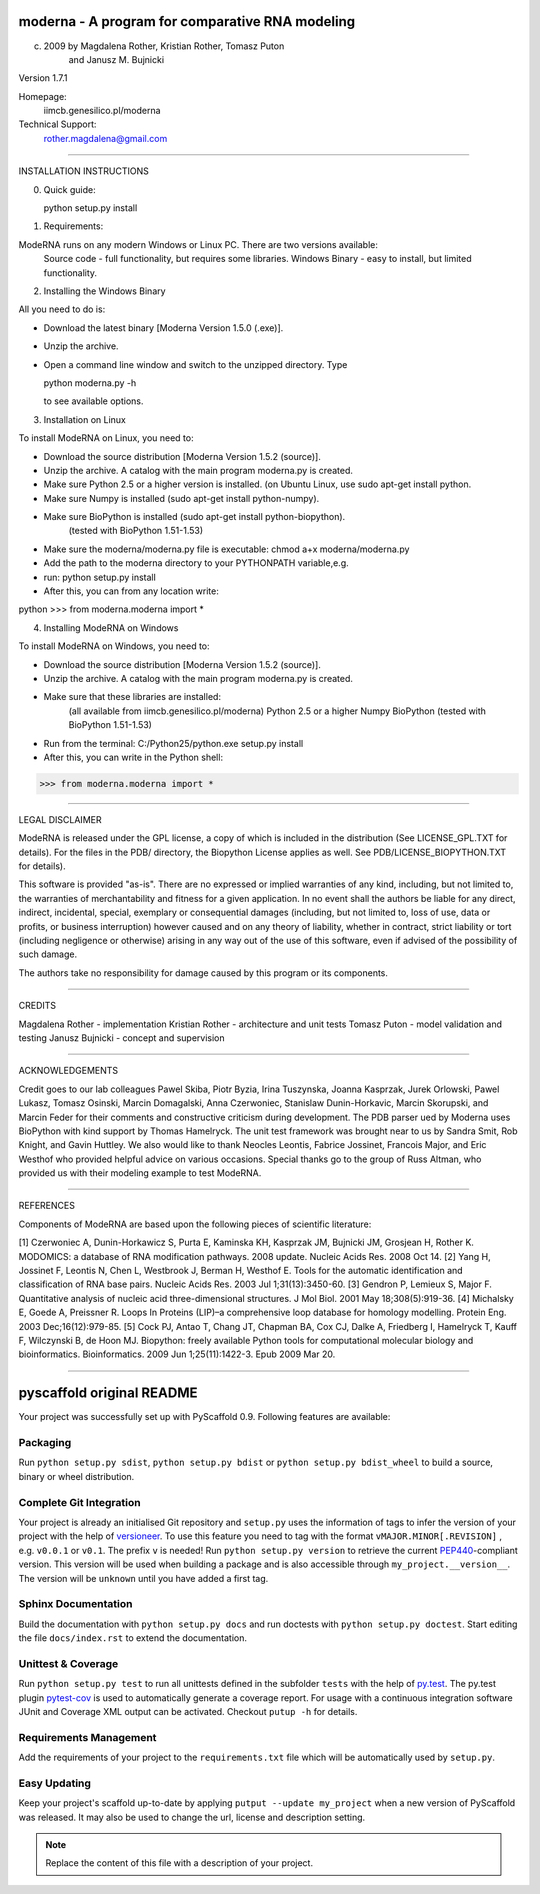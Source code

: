 ================================================
moderna - A program for comparative RNA modeling
================================================


(c) 2009 by Magdalena Rother, Kristian Rother, Tomasz Puton 
         and Janusz M. Bujnicki

Version 1.7.1

Homepage:
   iimcb.genesilico.pl/moderna

Technical Support:
   rother.magdalena@gmail.com

------------------------------------------------------------------------

INSTALLATION INSTRUCTIONS

0. Quick guide:
 
   python setup.py install

1. Requirements:

ModeRNA runs on any modern Windows or Linux PC. There are two versions available:
    Source code - full functionality, but requires some libraries.
    Windows Binary - easy to install, but limited functionality.


2. Installing the Windows Binary
 
All you need to do is:

- Download the latest binary [Moderna Version 1.5.0 (.exe)].

- Unzip the archive.

- Open a command line window and switch to the unzipped directory. Type 

  python moderna.py -h 

  to see available options.


3. Installation on Linux

To install ModeRNA on Linux, you need to:

- Download the source distribution [Moderna Version 1.5.2 (source)].

- Unzip the archive. A catalog with the main program moderna.py is created.

- Make sure Python 2.5 or a higher version is installed. (on Ubuntu Linux, use sudo apt-get install python.

- Make sure Numpy is installed (sudo apt-get install python-numpy).

- Make sure BioPython is installed (sudo apt-get install python-biopython).
   (tested with BioPython 1.51-1.53)

- Make sure the moderna/moderna.py file is executable:
  chmod a+x moderna/moderna.py

- Add the path to the moderna directory to your PYTHONPATH variable,e.g. 

- run:
  python setup.py install

- After this, you can from any location write:

python
>>> from moderna.moderna import *


4. Installing ModeRNA on Windows

To install ModeRNA on Windows, you need to:

- Download the source distribution [Moderna Version 1.5.2 (source)].

- Unzip the archive. A catalog with the main program moderna.py is created.

- Make sure that these libraries are installed:
    (all available from iimcb.genesilico.pl/moderna)
    Python 2.5 or a higher
    Numpy
    BioPython (tested with BioPython 1.51-1.53)

- Run from the terminal:
  C:/Python25/python.exe setup.py install

- After this, you can write in the Python shell:

>>> from moderna.moderna import *

------------------------------------------------------------------------

LEGAL DISCLAIMER

ModeRNA is released under the GPL license, a copy of which is included in 
the distribution (See LICENSE_GPL.TXT for details). For the files in the 
PDB/ directory, the Biopython License applies as well. 
See PDB/LICENSE_BIOPYTHON.TXT for details).

This software is provided "as-is". There are no expressed or implied 
warranties of any kind, including, but not limited to, the warranties of 
merchantability and fitness for a given application. In no event shall 
the authors be liable for any direct, indirect, incidental, special, 
exemplary or consequential damages (including, but not limited to, loss 
of use, data or profits, or business interruption) however caused and on 
any theory of liability, whether in contract, strict liability or tort 
(including negligence or otherwise) arising in any way out of the use 
of this software, even if advised of the possibility of such damage.

The authors take no responsibility for damage caused by this program 
or its components. 

------------------------------------------------------------------------

CREDITS

Magdalena Rother   - implementation
Kristian Rother    - architecture and unit tests
Tomasz Puton       - model validation and testing
Janusz Bujnicki    - concept and supervision

-----------------------------------------------------------------------

ACKNOWLEDGEMENTS

Credit goes to our lab colleagues Pawel Skiba, Piotr Byzia, Irina Tuszynska, 
Joanna Kasprzak, Jurek Orlowski, Pawel Lukasz, Tomasz Osinski, Marcin 
Domagalski, Anna Czerwoniec, Stanislaw Dunin-Horkavic, Marcin Skorupski, 
and Marcin Feder for their comments and constructive criticism during 
development. 
The PDB parser ued by Moderna uses BioPython with kind support by 
Thomas Hamelryck. The unit test framework was brought near to us by 
Sandra Smit, Rob Knight, and Gavin Huttley. We also would like to thank 
Neocles Leontis, Fabrice Jossinet, Francois Major, and Eric Westhof who 
provided helpful advice on various occasions.
Special thanks go to the group of Russ Altman, who provided us with 
their modeling example to test ModeRNA.

-------------------------------------------------------------------------

REFERENCES

Components of ModeRNA are based upon the following pieces of scientific literature:

[1] Czerwoniec A, Dunin-Horkawicz S, Purta E, Kaminska KH, Kasprzak JM, Bujnicki JM, Grosjean H, Rother K. MODOMICS: a database of RNA modification pathways. 2008 update. Nucleic Acids Res. 2008 Oct 14.
[2] Yang H, Jossinet F, Leontis N, Chen L, Westbrook J, Berman H, Westhof E. Tools for the automatic identification and classification of RNA base pairs. Nucleic Acids Res. 2003 Jul 1;31(13):3450-60.
[3] Gendron P, Lemieux S, Major F. Quantitative analysis of nucleic acid three-dimensional structures. J Mol Biol. 2001 May 18;308(5):919-36.
[4] Michalsky E, Goede A, Preissner R. Loops In Proteins (LIP)–a comprehensive loop database for homology modelling. Protein Eng. 2003 Dec;16(12):979-85.
[5] Cock PJ, Antao T, Chang JT, Chapman BA, Cox CJ, Dalke A, Friedberg I, Hamelryck T, Kauff F, Wilczynski B, de Hoon MJ. Biopython: freely available Python tools for computational molecular biology and bioinformatics. Bioinformatics. 2009 Jun 1;25(11):1422-3. Epub 2009 Mar 20.

-------------------------------------------------------------------------


==========================
pyscaffold original README
==========================

Your project was successfully set up with PyScaffold 0.9.
Following features are available:

Packaging
=========

Run ``python setup.py sdist``, ``python setup.py bdist`` or
``python setup.py bdist_wheel`` to build a source, binary or wheel
distribution.


Complete Git Integration
========================

Your project is already an initialised Git repository and ``setup.py`` uses
the information of tags to infer the version of your project with the help of
`versioneer <https://github.com/warner/python-versioneer>`_.
To use this feature you need to tag with the format ``vMAJOR.MINOR[.REVISION]``
, e.g. ``v0.0.1`` or ``v0.1``. The prefix ``v`` is needed!
Run ``python setup.py version`` to retrieve the current `PEP440
<http://www.python.org/dev/peps/pep-0440/>`_-compliant version. This version
will be used when building a package and is also accessible through
``my_project.__version__``.
The version will be ``unknown`` until you have added a first tag.


Sphinx Documentation
====================

Build the documentation with ``python setup.py docs`` and run doctests with
``python setup.py doctest``. Start editing the file ``docs/index.rst`` to
extend the documentation.


Unittest & Coverage
===================

Run ``python setup.py test`` to run all unittests defined in the subfolder
``tests`` with the help of `py.test <http://pytest.org/>`_. The py.test plugin
`pytest-cov <https://github.com/schlamar/pytest-cov>`_ is used to automatically
generate a coverage report. For usage with a continuous integration software
JUnit and Coverage XML output can be activated. Checkout ``putup -h`` for
details.

Requirements Management
=======================

Add the requirements of your project to the ``requirements.txt`` file which
will be automatically used by ``setup.py``.


Easy Updating
=============

Keep your project's scaffold up-to-date by applying
``putput --update my_project`` when a new version of PyScaffold was released.
It may also be used to change the url, license and description setting.


.. note::

    Replace the content of this file with a description of your project.

